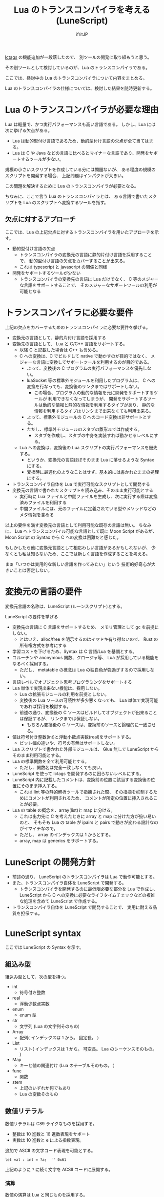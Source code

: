 # -*- coding:utf-8 -*-
#+AUTHOR: ifritJP
#+STARTUP: nofold
#+OPTIONS: ^:{}
#+HTML_HEAD: <link rel="stylesheet" type="text/css" href="http://www.pirilampo.org/styles/readtheorg/css/htmlize.css"/>
#+HTML_HEAD: <style type="text/css"> <!-- pre.src { color: #ffffff; background-color: #101010; } --> </style>


#+TITLE: Lua のトランスコンパイラを考える (LuneScript)

[[https://qiita.com/dwarfJP/items/982ef7ee3f3bfd435156][lctags]] の機能追加が一段落したので、
別ツールの開発に取り組もうと思う。

その別ツールとして検討しているのが、Lua のトランスコンパイラである。

ここでは、検討中の Lua のトランスコンパイラについて内容をまとめる。

Lua のトランスコンパイラの仕様については、検討した結果を随時更新する。

* Lua のトランスコンパイラが必要な理由

Lua は軽量で、かつ実行パフォーマンスも高い言語である。
しかし、Lua には次に挙げる欠点がある。
  
- Lua は動的型付け言語であるため、動的型付け言語の欠点が全て当てはまる。
- Lua は C や Java などの言語に比べるとマイナーな言語であり、開発をサポートするツールが少ない。
 
規模の小さいスクリプトを作成している分には問題ないが、
ある程度の規模のスクリプトを開発する場合、
上記問題はインパクトが大きい。

この問題を解決するために Lua のトランスコンパイラが必要となる。

ちなみに、ここで言う Lua のトランスコンパイラとは、
ある言語で書いたスクリプトを Lua のスクリプトへ変換するツールを指す。

** 欠点に対するアプローチ

ここでは、Lua の上記欠点に対するトランスコンパイラを用いたアプローチを示す。

- 動的型付け言語の欠点
  - トランスコンパイラの変換元の言語に静的片付け言語を採用することで、
    動的型付け言語の欠点をカバーすることが出来る。
  - これは typescript と javascript の関係と同様
- 開発をサポートするツールが少ない
  - トランスコンパイラの変換先の言語に Lua だけでなく、
    C 等のメジャーな言語をサポートすることで、
    そのメジャーなサポートツールの利用が可能となる

* トランスコンパイラに必要な要件

上記の欠点をカバーするためのトランスコンパイラに必要な要件を挙げる。

- 変換元の言語として、静的片付け言語を採用する
- 変換先の言語として、 Lua と C/C++ 言語をサポートする。
  - 以降 C と記載した場合は C++ も含める。
  - C への変換は、C でビルドして native で動かすのが目的ではなく、
    メジャーな言語に変換してサポートツールを利用するのが目的である。
    - よって、変換後の C プログラムの実行パフォーマンスを優先しない。
    - luaSocket 等の標準外モジュールを利用したプログラムは、
      C への変換を行なっても、変換後のリンクまではサポートしない。
      - この場合、プログラムの動的な情報を元に開発をサポートするツールが
        利用できなくなってしまうが、
        開発をサポートするツールは動的な情報と静的な情報を利用するタイプがあり、
        静的な情報を利用するタイプはリンクまで出来なくても利用出来る。
    - よって、標準外モジュールの C へのコード変換は非サポートとする。
    - ただし、標準外モジュールのスタブの雛形までは作成する。
      - スタブを作成し、スタブの中身を実装すれば動かせるレベルにする。
  - Lua への変換は、変換後の Lua スクリプトの実行パフォーマンスを優先する。
    - というか、変換元の言語ほぼそのまま Lua に落せるような Syntax にする。
    - 変換時に最適化のようなことはせず、基本的には書かれたままの処理にする。
- トランスコンパイラ自体を Lua で実行可能なスクリプトとして開発する
- 変換元の言語で書かれたスクリプトを読み込み、そのまま実行可能とする
  - 実行時に Lua ファイルと中間ファイルを生成し、次に実行する際は変換済みファイルを利用する
  - 中間ファイルには、元のファイルに定義されている型やメソッドなどのメタ情報を含める

以上の要件を満す変換元の言語として利用可能な既存の言語は無い。
ちなみに、 Lua へトランスコンパイル可能な言語として既に Moon Script があるが、
Moon Script の Syntax から C への変換は困難だと感じた。

もしかしたら他に変換元言語として相応わしい言語があるかもしれないが、
少なくとも私は知らないため、ここでは新しく言語を作成することを考える。

まぁ「いつかは実用的な新しい言語を作ってみたい」という
技術的好奇心が大きいことは否定しない。

* 変換元の言語の要件

変換元言語の名称は、LuneScript (ルーンスクリプト)とする。

LuneScript の要件を挙げる
   
- 変換先の言語に C 言語をサポートするため、
  メモリ管理として gc を前提にしない。
  - とはいえ、alloc/free を明示するのはイマドキ有り得ないので、
    Rust の所有権方式を参考にする
- 学習コストを下げるため、Syntax は C 言語/Lua を基調とする。
- コルーチンや anonymous 関数、クロージャ等、 Lua が採用している機能をなるべく採用する。
  - ただし、 metatable の概念は Lua の独自色が強過ぎするので採用しない。
- 言語レベルでオブジェクト思考プログラミングをサポートする
- Lua 単体で実現出来ない機能は、採用しない。
  - Lua の拡張モジュールの利用を前提としない。
  - 変換後の Lua ソースの可読性が多少悪くなっても、 
    Lua 単体で実現可能であれば採用を検討する。
  - 前述の通り、変換後の C ソースはビルドしてオブジェクトが出来ることは保証するが、
    リンクまでは保証しない。
    - もちろん変換後の C ソースは、変換前のソースと論理的に一致させる。
- 値は符号付き整数(int)と浮動小数点実数(real)をサポートする。
  - ビット幅の違いや、符号の有無はサポートしない。
- Lua スクリプトで書かれた外部モジュールは、 
  Glue 無しで LuneScript からそのまま利用可能とする。
- Lua の標準関数を全て利用可能とする。
  - ただし、関数名は完全一致しなくても良い。
- LuneScript を使って lctags を開発するのに困らないレベルにする。
- LuneScript 内に記載したコメントは、変換前の位置に該当する変換後の位置にそのまま挿入する。
  - これは lint 等の静的解析ツールで指摘された際、
    その指摘を抑制するためにコメントが利用されるため、
    コメントが所定の位置に挿入されることが必要。
- Lua の table の概念を、array(list)と map に分ける。
  - これは出力先に C を考えたときに array と map に分けた方が扱い易いのと、
    そもそも Lua の table が ipairs と pairs で動きが変わる設計なのがイマイチなので。
  - ただし、 array のインデックスは 1 からとする。
  - array, map は generics をサポートする。

* LuneScript の開発方針

- 前述の通り、 LuneScript のトランスコンパイラは Lua で動作可能とする。
- また、トランスコンパイラ自体を LuneScript で開発する。
  - トランスコンパイラを開発するのに最低限必要な部分を Lua で作成し、
    LuneScript から C への変換に必要なライフタイムチェックなどの複雑な処理を含めて 
    LuneScript で作成する。
- トランスコンパイラ自体を LuneScript で開発することで、
  実用に耐える品質を担保する。
  
* LuneScript syntax

ここでは LuneScript の Syntax を示す。

** 組込み型

組込み型として、次の型を持つ。

- int
  - 符号付き整数
- real
  - 浮動少数点実数
- enum
  - enum 型
- str
  - 文字列 (Lua の文字列そのもの)
- Array
  - 配列( インデックスは 1 から。 固定長。 )
- List
  - リスト( インデックスは 1 から。 可変長。 Lua のシーケンスそのもの。 )
- Map
  - キーと値の関連付け (Lua のテーブルそのもの。 )
- func  
  - 関数
- stem
  - 上記のいずれか何でもあり
  - Lua の変数そのもの

** 数値リテラル

数値リテラルは C89 ライクなものを採用する。

- 整数は 10 進数と 16 進数表現をサポート
- 実数は 10 進数と e による指数表現。

追加で ASCII の文字コード表現を可能とする。

#+BEGIN_SRC lns
let val : int = ?a;  '' 0x61
#+END_SRC

上記のように ~?~ に続く文字を ACSII コードに展開する。

*** 演算

数値の演算は Lua と同じものを採用する。

int と int の演算結果は int になる。
real と real の演算結果は real になる。
int と real の演算結果は real になる。

ただし、 int と int の演算結果が int の範囲外になった場合、
値としては real になるが、LuneScript 上の型は int のままである。
C に変換後は、計算結果の型は int で、値も当然 int に丸められる。
Lua に変換後の演算結果を int に強制する場合は @int すること。

stem 型のデータは、そのままでは演算できないので、
次のように @int や @real で型変換後に演算する。

#+BEGIN_SRC lns
fn add1( val: stem ) : int {
  return val@int + 1;
}
#+END_SRC

** 文字列

文字列は " で囲む。
複数行コメントは """ で囲む。

文字列内の N 番目の文字にアクセスするには str[N] を使用する。
ただし str[N] は読み込み専用で、文字の書き換えは出来ない。

#+BEGIN_SRC lns
let str : Str = "1234";
str[ 2 ] '' ?2
#+END_SRC

また、Python に似た format 書式を採用する。

#+BEGIN_SRC lns
"""
ここから〜
ここまで文字列"""
"10 + %s = %d" ("1", 11) '' "10 + 1 = 11"
#+END_SRC

*** 文字列連結

文字列連結は Lua と同じ .. とする。

** enum

int, string 型のプリミティブな値を、 enum 型として宣言できる。

#+BEGIN_SRC lns
enum VAL {
  val1,     '' 1
  val2,     '' 2
  val4 = 4, '' 4
  val5,     '' 5
}

enum VALS {
  vals1 = "1",
  vals1 = "2",
  vals1 = "3",
  vals1 = "4",
}
#+END_SRC

一つの enum 型のデータに int, string を混在させてはならない。
設定する値を指定しない場合は int 型となり、値は 1 から順に振られる。

#+BEGIN_SRC lns
let val = VAL.val1;
print( val ); '' 1
print( val.name ); '' "val1"
print( val.disp ); '' "val1(1)"
#+END_SRC

- enum 型で宣言した値にアクセスするには、 "型名.シンボル" でアクセスする。
  - 上記の例で VAL.val1 にあたる。
  - val の型は VAL となる。
- enum 型の値をそのまま評価すると、値に設定された値が返る。
  - 上記の例で val は 1 となる。
- enum 型の値の name にアクセスすると、その値のシンボル名が返る。
  - 上記の例で val.name は "val1" となる。
- enum 型の値の disp にアクセスすると、その値のシンボル名+値の文字列が返る。
  - 上記の例で val.disp は "val1(1)" となる。


*** 型変換

一部の型の値は、型を変換することが出来る。

変換する場合は次の書式を利用する。

#+BEGIN_SRC lns
val@type
#+END_SRC

これは val の値を type に変換することを宣言する。

#+BEGIN_SRC lns
val@int
#+END_SRC

例えば、上記は val の値を int に変換している。

**** 数値型変換

数値型の値は異なる型に変換することが出来る。
変換には、丸めが発生する。

- int から real
  - 整数から実数に変換
- real から int  
  - 実数から整数に変換
  - math.ceil() を呼ぶのと等価。

**** enum 型変換

***** enum 型からの変換     
     
int 型のデータを保持する enum 型は、 暗黙的に int 型への変換が可能。
str 型のデータを保持する enum 型は、 暗黙的に str 型への変換が可能。

***** enum 型への変換

int 型、あるいは str 型から enum 型へ変換するには、new を使用する。

#+BEGIN_SRC lns
enum VAL {
  val1,     '' 1
  val2,     '' 2
  val4 = 4, '' 4
  val5,     '' 5
}
let val: VAL! = new VAL( 1 );
print( val.name ); '' "val1"
#+END_SRC

**** stem 型との型変換

任意の型は stem 型と相互変換が可能。

- 任意の型から stem 型に変換
  - @stem で明示せずに暗黙的に変換可能。
- stem 型から任意の型に変換
  - @type で明示が必要。
  - このとき、変換元の値が何の型だったかは判断しない。
  - 変換元の値の型と変換先の型が不一致した時の動作は未定義

** コメント

一行コメント ''、 複数行コメント ''' を指定可能。

#+BEGIN_SRC lns
'' 行末までコメント
''' ここから〜
ここまでコメント'''
#+END_SRC

** 演算子

原則的に、演算子 は Lua と同じものを利用する。
ただし、 Lua のメソッド呼び出しで利用する : は使用しない。



** 変数宣言

#+BEGIN_SRC lns
[pub|global] let name : type;
#+END_SRC

変数宣言は let で行なう。

let に続けて変数名を指定する。
変数の型は変数名に続けて : を入れて型指定する。

ただし、変数宣言と代入を同時に行なう場合は型宣言を省略できる。

#+BEGIN_SRC lns
let val: int;
#+END_SRC

例えば、上記は int 型の val 変数を宣言する。

変数は全て local になる。
ただし、最上位のスコープに定義することで、
そのモジュール内でグローバルなデータとなる。

最上位のスコープに定義する変数の let の前に pub を指定すると、
外部のモジュールから参照可能な変数となる。

また、pub の代わりに global を宣言すると、VM 内でグローバルな変数となる。
ただしグローバルに登録されるのは、
この宣言を含むモジュールを import したタイミングとなる。

同名のグローバルシンボルが定義されている場合の動作は未定義とする。

スコープ内に、同名の変数を宣言することはできない。

*** ! 型 (nilable)

変数の型の末尾に ! を付加することで、nil を設定可能な変数となる。

#+BEGIN_SRC lns
let val: int!;
val = 1;
val = val + 1; '' error
#+END_SRC

例えば上記は nil を設定可能な int 型となる。

nilable 型の値は、そのままでは本来の型としては使用できない。
上記の例では val は int として演算に使用できない。

*** unwrap

nilable 型から本来の型にするには、 unwrap を使用する。

#+BEGIN_SRC lns
unwrap exp1 [ instead exp2 ]
#+END_SRC

exp1 には、nilable の値を渡す。
exp2 には、 exp1 が nil だった時に、代わりとなる値を渡す。
exp2 の型は、 exp1 の nilable を外した型でなければならない。
例えば exp1 が int! だった場合、 exp2 は int 型でなければならない。
instead が省略されていて exp1 が nil だっあ場合は、プログラムをエラー終了する。

#+BEGIN_SRC lns
let val: int!;
let val2: int = unwrap val instead 0;
print( "%d", val );
#+END_SRC

*** let!

let! は、変数宣言と unwrap を同時に行なう。
    
#+BEGIN_SRC lns
let! symbol [, symbol ]  = exp[, exp ] { };
#+END_SRC

exp の値が nil の場合、{} のブロックを実行する。
ブロックの処理で、この let を宣言したスコープから抜けるか、
symbol に適切な値を設定しなければならない。

*let! は、スコープ内に同名の変数を宣言出来る。*
*ただし、もとの同名の変数の型は、 exp と同じ nilable 型でなければならない。*

*** 所有権とライフタイム

LuneScript は値の生存期間を所有権とライフタイムで管理する。
所有権とライフタイムは Rust を参考にする。

#+BEGIN_SRC lns
let owner: int;
let mut borrow: int;
let & ref: int;
#+END_SRC


次の値は、所有権は移動せずにコピーされる。

- 数値型
- func

次の値は、所有権の移動となる。

- str
- Array
- List
- Map
- stem  

*** 代入

変数への代入は、 Lua と同じで右辺を評価後に代入を行なう。

左辺の変数の数と、右辺の値の数が異なる場合、エラーとする。
ただし、右辺の可変長の値を返す関数がある場合は、エラーとしない。

*** 配列(Array)型の宣言

#+BEGIN_SRC lns
let name : type[@];
#+END_SRC

配列型は、上記のように型の後に ~[@]~ で宣言する。

#+BEGIN_SRC lns
let val: int[@];
#+END_SRC

例えば、上記は int 配列型の val 変数を宣言する。

**** 配列型(Array)のコンストラクタ

配列型のデータは、次のよう書くことで生成できる。

#+BEGIN_SRC lns
[@ 1, 2, 3, 4, 5 ] '' int[@]
[@ 0 : 5 ] '' [@ 0 0 0 0 0 ]
#+END_SRC

ここで、 ~[@ 0 : 5 ]~ は、 値 0 を 5 個もつ配列を生成する。

配列型のデータアクセスは Lua と同じ。

*** リスト(List)型の宣言

#+BEGIN_SRC lns
let name : type[];
#+END_SRC

リスト型は、上記のように型の後に ~[]~ で宣言する。

#+BEGIN_SRC lns
let val: int[];
#+END_SRC

例えば、上記は int を要素に持つリスト型の val 変数を宣言する。

**** リスト(List)のコンストラクタ

リスト型のデータは、次のよう書くことで生成できる。

#+BEGIN_SRC lns
[ 1, 2, 3, 4, 5 ] '' int[]
#+END_SRC

配列型のデータアクセスは Lua と同じ。



*** Map 型の宣言
     
#+BEGIN_SRC lns
let name : Map<keyType,valType>;
#+END_SRC

Map 型は、上記のように keyType と valType で宣言する。

#+BEGIN_SRC lns
let val : Map<int,str>;
#+END_SRC

例えば、上記はキーが int 型で、値が str 型の変数 val を宣言する。

Map 型のデータアクセスは Lua と同じ。

**** Map 型のコンストラクタ

Map 型のデータは、次のように指定する。

#+BEGIN_SRC lns
{  "a": 1, "b": 2, "c": 3, "d": 4, "e": 5 } '' Map<str,int>
#+END_SRC

** 制御文

Lua と同じ制御文(if,while,for,repeat)をサポートする。

Lua と同様に、continue はない。

*** if

#+BEGIN_SRC lns
if exp {
}
elseif exp {
}
else {
}
#+END_SRC
    
if は Lua と同じ構文とする。
ただし、ブロックは {} で宣言する。このブロックは必須である。
C のようにブロックを宣言せずに 1 文だけ書くことはできない。

*** switch

#+BEGIN_SRC lns
switch exp {
  case condexp [, condexp] {
  }
  case condexp {
  }
  default {
  }
}
#+END_SRC
    
switch は、exp の結果と一致する condexp を探し、一致するブロックを実行する。
どの condexp にも一致しない場合は default のブロックを実行する。
condexp は , で区切って複数指定できる。
複数指定した場合、いずれかと一致したブロックを実行する。

*** while, repeat

#+BEGIN_SRC lns
while exp {
}

repeat {
} exp;
#+END_SRC
    
while, repeat は Lua と同じ構文とする。
ただし、ブロックは {} で宣言する。このブロックは必須である。
C のようにブロックを宣言せずに 1 文だけ書くことはできない。

*** for

#+BEGIN_SRC lns
for name = exp1, exp2, exp3 {
}
#+END_SRC

for は、イテレータを使用しないタイプの制御とする。
イテレータを利用するタイプは each とする。

ブロックは {} で宣言する。このブロックは必須である。
C のようにブロックを宣言せずに 1 文だけ書くことはできない。

*** foreach

#+BEGIN_SRC lns
foreach val [, index ] in listObj {
}
foreach val [ , index ] in arrayObj {
}
foreach val [, key ] in mapObj {
}
#+END_SRC

foreach は、 List, Array, Map のオブジェクトが保持する要素に対して処理を行なう。

val には各オブジェクトが保持する要素が格納され、body が実行される。
index には要素のインデックス、 key には要素を紐付けているキーが格納される。
index, key は省略可能。

*** apply

#+BEGIN_SRC lns
apply val {,val2 } of exp {
}
#+END_SRC
    
apply は、イテレータを使用するタイプの for とする。
ブロックは {} で宣言する。このブロックは必須である。
C のようにブロックを宣言せずに 1 文だけ書くことはできない。

val には、イテレータで列挙された値が格納される。
イテレータが複数の値を列挙する場合, その値を格納する val2 , val3... を宣言する。

exp の仕様は Lua の for と同じ。

*** goto

goto はサポートしない

** 関数宣言

#+BEGIN_SRC lns
[pub|global] fn name( arglist ) : retTypeList {
}
#+END_SRC

関数宣言は、上記のように fn で行ない、name で関数名を指定する。
name は省略可能。
引数は arglist で宣言し、変数宣言の let を省略した形で宣言する。
戻り値の型は、retTypeList で宣言する。型宣言は 変数宣言の : 以降と同じ。
関数は複数の値を返すことができる。  retTypeList は返す値の分の型を宣言する。

関数を外部モジュールに公開する場合は、fn の前に pub を宣言する。
ただし公開可能な関数は、最上位のスコープで定義した関数でなければならない。
例えば if や while 等のブロック内で定義した関数は、公開できない。

最上位のスコープに定義する関数において、
pub の代わりに global を指定すると、VM 内でグローバルとなる。
ただし登録されるのは、この宣言を含むモジュールを import したタイミングとなる。

同名のグローバルシンボルが定義されている場合の動作は未定義とする。


関数宣言に関して、次の制限を持つ。
- 関数オーバーロードをサポートしない
- 演算子オーバーロードをサポートしない

#+BEGIN_SRC lns
fn plus( val1: int, val2: int ) : int {
  return val1 + val2;
}
fn plus1( val1: int, val2: int ) : int, int {
  return val1 + 1, val2 + 1;
}
#+END_SRC

可変長の値を返す関数は宣言できない。

ただし、table.unpack() は利用可能。

*** デフォルト値

実引数が省略された場合のデフォルト値を指定できる。

#+BEGIN_SRC lns
fn func( val1: int, val2: int = 1 ) : int {
  return val1 + val2;
}
#+END_SRC


*** 可変長引数

可変長引数は Lua の ... を利用する。

なお、 ... の各値は stem 型として扱う。

#+BEGIN_SRC lns
fn hoge( ... ) : stem {
  let val: stem = ...;
  return val;
}
#+END_SRC

例えば、上記関数は引数に与えらえた第一引数を return するが、
このときの型は stem となる。

可変長引数には、 Reference 型の値しか渡せない。

*** form

form によって、関数の型を定義する。

#+BEGIN_SRC lns
[pub] form name ( arglist ) : retTypeList;
#+END_SRC

例えば、次の宣言は引数と戻り値に int を持つ関数の型を add として定義している。

#+BEGIN_SRC lns
form add( val: int ) : int;
#+END_SRC

この form を利用することで、引数として与える関数型を指定することができる。

#+BEGIN_SRC lns
fn sub( func: &add ): int {
  return func( 0 );
}
#+END_SRC

例えば上記の関数 sub は、引数に add 型の関数型を引数に持ち、
その関数をコールしている。


*** 関数コール

関数コールは Lua と同じ。

ただし、可変長引数の場合を除いて、
コールする関数の仮引数と実引数の数は等しくなければならない。

*** クロージャ

クロージャの動作は Lua と同じ。

ただし、所有権の概念が導入される。

**** ~@@~ 演算子

~@@~ 演算子は、クロージャを簡易的に作成する。

たとえば次の例は、
func 関数の第 1 引数に 10 を与えたクロージャと、
func 関数の第 1 引数に 10, 第 2 引数に 20 を与えたクロージャを作成する。

#+BEGIN_SRC lns
fn add( val1: int, val2 ): int {
  return val1 + val2;
}
let add10 = add@@10;
add10( 20 ); '' 10 + 20
let add10_20 = add@@10,20;
add10_20(); '' 10 + 20
#+END_SRC

**** ~@@?~ 演算子

~@@~ 演算子は、適応する引数が対象関数の第一引数に固定だったが、
~@@?~ 演算子は、適応する引数を指定できる。

たとえば次の例は、
func 関数の val2 に 10 を与えたクロージャと、
func 関数の val1 に 10, val2 に 20 を与えたクロージャを作成する。

#+BEGIN_SRC lns
fn sub( val1: int, val2 ): int {
  return val1 - val2;
}
let sub10 = sub@@?val2=10;
sub10( 20 ); '' 20 - 10
let sub10_20 = sub@@?val1=10,val2=20;
sub10( ); '' 10 - 20
#+END_SRC

** クラス宣言
   
オブジェクト指向プログラミングのためのクラスをサポートする。
クラスを継承した場合、C ではなく C++ として変換する。

クラスに関して、次の制約を持つ。
- 多重継承はサポートしない。
- generics(template) はサポートしない。
- 全てがオーバーライド可能なメソッドとなる。
  - オーバーライドの抑制はできない。
- 継承間で引数の異なる同名メソッドは定義できない。
  - ただし、コンストラクタは例外。

#+BEGIN_SRC lns
pub class Hoge : superClass {
  let pri val : int { pub, pri };
  pub fn __init( arglist ) {
    super( arglist );
  }
  pub fn __free() {
  }
  pub fn func( arglist ) mut : retTypeList {
  }
  pub static fn sub( arglist ) : retTypeList {
  }

  pub override fn proc() : retTypeList {
  }

  let pri data : Other;
  advertise data prefix { whitelist };

  trust ClassB { list };
}
#+END_SRC

メンバ、メソッドのアクセス制御は pub/pro/pri を使用。
pro は、自分自身と継承しているクラスからアクセスを許可する。

static を付けることで、クラスメソッド、クラスメンバとなる。

クラスを外部モジュールに公開する場合は pub を指定する。
ただし公開可能なクラスは、最上位のスコープで定義した関数でなければならない。
例えば if や while 等のブロック内で定義したクラスは、公開できない。

*** new

宣言したクラスのインスタンスを生成するには new を使用する。

#+BEGIN_SRC lns
let hoge = new Hoge();
#+END_SRC





*** メンバ宣言

メンバ宣言は、変数宣言と基本は同じだが以下の点で異なる。

*型宣言の後の {} で、アクセッサを宣言できる。*

このアクセッサは getter, setter の順に宣言し、
宣言箇所にはアクセス権限(pub/pro/pri)を指定する。

#+BEGIN_SRC lns
  let pri val : int { pub, pri };
#+END_SRC

例えば上記の場合、
メンバ val に対して pub の getter と pri の setter が作られる。
作られる getter と setter は、 get_val(), set_val() のメソッドとなる。
同名のメソッドがある場合は、この宣言は無視される。

*** メソッド

#+BEGIN_SRC lns
[pub|pro|pri] [override] fn func( arglist ) mut : retTypeList {
}
#+END_SRC

メソッドは上記のように宣言する。

アクセス制御とメソッド名、引数と続き、
そのメソッドが mutable な処理を行なうかどうかを宣言し、最後に戻り値の型を宣言する。

メソッド内で自身のメンバ、メソッドにアクセスする場合は self を使用する。

クラスメソッドからクラスメンバにアクセスする場合も、
self を利用する。

override は、メソッドをオーバーライドする際に宣言する。


*** コンストラクタ

コンストラクタは __init で宣言する。
スーパークラスのコンストラクタをコールする場合は super() を使用する。
super() は、コンストラクタの先頭で呼び出す必要がある。
これは Java と同じ扱い。

コンストラクタ内で、自分自身にアクセスする場合は self を使用する。

*** デストラクタ

デストラクタは __free で宣言する。
スーパークラスのデストラクタは、サブクラスのデストラクタ実行後に自動でコールされ、
明示的には呼び出せない。

変換後の Lua と C では、デストラクタの実行タイミングが異なる。
Lua では、GC のタイミングで実行する。
    
*** advertise

これは、メンバのメソッドを透過的に呼び出せるようにする宣言である。

#+begin_src plantuml :file plantuml_advertise_class.png :cache yes
Hoge *-- ClassA : val
Hoge: getVal()
ClassA: func()
#+end_src

例えば上記のようなクラス構造のとき、
次のように Hoge クラスのインスタンスを作成した場合、

#+BEGIN_SRC cpp
Hoge hoge;
hoge.getVal().func();
#+END_SRC

hoge インスタンス内の val で定義しているメソッドにアクセスするには、
上記のように ~hoge.getVal().func();~ としてアクセスする必要がある。
あるいは val の func() メソッドにアクセスするための wrapper メソッドを、
Hoge クラスに追加する必要がある。

これは非効率と感じる。
特に Hoge クラスにメソッドを追加するのは非常に効率が悪い。

この非効率さが、クラス設計時に本来包含にすべきものを継承としてしまう間違いを
誘発している要因になっていると個人的には感じている。

advertise は、その非効率さを軽減するものである。

advertise することで、そのメンバのメソッドの wrapper メソッドを自動で展開する。

これにより、次のように書ける。

#+BEGIN_SRC cpp
Hoge hoge;
hoge.afunc();
#+END_SRC

ちなみに afunc() の a は、 advertise 宣言で指定する prefix である。



なお、メンバの全メソッドを公開してしまうのも良くないので、
whitelist として、公開するメソッドのシンボルを列挙できる。
whitelist を指定しない場合は、全ての immutable メソッドを公開する。

advertise で自動で展開した wrapper メソッドのアクセス制御は、
展開元のメソッドと同じとなる。

advertise で公開する wrapper メソッドと同名のメソッドが既にある場合は、
既存のメソッドを優先する。

*** trust

pub 以外のメンバ、メソッドは外部モジュールからはアクセスできない。

特定クラスに対してこの制限を解除するのが trust である。
    
#+BEGIN_SRC lns
trust ClassB { list };
#+END_SRC

truct に指定したクラスからは、pri, pro の情報にアクセスできる。

公開する pri, pro を制限する場合、list に公開するシンボル名を指定する。


*** メソッド 呼び出し

メソッド呼び出しは、次のように行なう。

#+BEGIN_SRC cpp
Hoge hoge;
Hoge.sub();
hoge.func();
#+END_SRC

Hoge.sub() はクラスメソッドで、
hoge.func() はインスタンスメソッドである。

クラスメソッドは *クラスシンボル.メソッド()* 、
メソッドは *インスタンス.メソッド()*  で呼び出す。

Lua のような : と . の使い分けではなく、どちらも . を利用する。

*** プロトタイプ宣言

LuneScript は、スクリプトの上から順に解析する。

スクリプトで参照するシンボルは、事前に定義されている必要がある。
例えばクラス TEST 型の変数を宣言するには、事前にクラス TEST を定義する必要がある。

また、交互に参照するクラスを定義するには、
どちらかをプロトタイプ宣言する必要がある。

次は、 ClassA, ClassB がそれぞれを参照する時の例である。

#+BEGIN_SRC lns
class Super {
}
pub proto class ClassB extend Super;
class ClassA {
  let val: ClassB;
}
pub class ClassB extend Super{
  let val: ClassA;
}
#+END_SRC

proto は上記のように宣言する。

プロトタイプ宣言と実際の定義において、
pub や extend など同じものを宣言しなければならない。


** マクロ

簡易的なマクロを採用する。
List などのような本来のマクロではなく、あくまでも簡易的な機能である。

マクロは次のように定義する。

#+BEGIN_SRC lns
macro _name ( decl-arg-list ) {
  { macro-statement }
  expand-statement
}
#+END_SRC

マクロ定義は、予約語 macro で始める。
続いてマクロ名 _name を指定する。マクロ名は _ で始まらなければならない。

decl-arg-list は、マクロで使用する引数を宣言する。
マクロの引数は、プリミティブでなければならない。

macro-statement は、 expand-statement で使用する変数を設定する処理を書く。
expand-statement で書いた内容が、マクロで展開される。

次は、単純なマクロの例である。

#+BEGIN_SRC lns
macro _hello( word: str ) {
  print( "hello" .. str ); 
}
_hello( "world" ); '' print( "hello" .. "world" );
#+END_SRC

この例では macro-statement は無く、 expand-statement だけがあり、
expand-statement の print が展開されている。


マクロ内では、他の関数と同じように処理を書ける。
ただし、 macro-statement 内では、標準関数の一部しか利用できない。

C のような定数に名前を付けるためにマクロは利用できない。
そのような使い方をしたい場合は enum を使用すること。

*** macro-statement で利用できる追加 syntax

macro-statement 内では、次の特殊な syntax を追加で利用できる。

- ,,,,
- ,,,
- ,,
- ~`{ }~

,,,, は、直後に続く *シンボル* を *文字列に変換* する演算子である。
,,, は、直後に続く *式* を評価して得られた *文字列をシンボルに変換* する演算子である。

~`{}~ は、~`{}~  内で書いたステートメントを、そのままの値とすることが出来る。
macro-statement 内で ~`{}~ で書いたステートメントは、
macro-expand で展開することができる。
~`{}~  内では変数の参照や関数の実行を書いても、
macro-statement 内では評価されない。
macro-expand で展開時に評価される。

,, は、直後に続く *式* を評価する演算子である。
,,、 ,,,、 ,,,,、 は ~`{}~  内で利用することで、
macro-statement 内で式を評価することが出来る。


例えば次のマクロでは、

#+BEGIN_SRC lns
macro _test2( val:int, funcxx:sym ) {
    {
        fn func(val2:int):str {
            return "mfunc%d" (val2);
        }
        let message = "hello %d %s" ( val, ,,,,funcxx );
        let stat = `{ print( "macro stat" ); };
        let stat2 = `{
            for index = 1, 10 {
                print( "hoge %d" ( index ) );
            }
        };
        let stat3:stat[] = [];
        for index = 1, 4 {
            table.insert( stat3, `{ print( "foo %d" ( ,,index ) ); } );
        }
        let stat4 = ,,,func( 1 );
    }
    print( message );
    funcxx( "macro test2" );
    stat;
    stat2;
    stat3;
    stat4( 10 );
}
fn mfunc1( val: int ) {
    print( "mfunc1", val );
}

_test2( 1, print );
#+END_SRC

マクロ展開によって次のように展開される。

#+BEGIN_SRC lns
print( [[hello 1 print]] )			'' print( message );
print( "macro test2" )				'' funcxx( "macro test2" );
print( "macro stat" )				'' stat2;
for index = 1, 10 do				
  print( string.format( "hoge %d", index) )	
end
print( string.format( "foo %d", 1) )		'' stat3;
print( string.format( "foo %d", 2) )
print( string.format( "foo %d", 3) )
print( string.format( "foo %d", 4) )
mfunc1( 10 )					'' stat4(10)
#+END_SRC

ここで注目すべき点は、次の点である。

- _test2( 1, print ) のマクロ呼び出しで print を渡しているが、
  これは print が保持する関数オブジェクトを渡しているのではなく、
  print シンボルそのものを渡している。
  - マクロ呼び出しに渡す引数は、評価される前のものが渡される。
- stat2 は、 for 文そのものを展開しているのに対し、
  stat3 は、 for 文で作成したステートメントを展開している。
  

上記の通り、マクロ内では通常の型以外に次の型を利用できる。

- シンボルを格納する sym 型
- ステートメントを格納する stat 型

マクロはステートメントを定義する箇所であれば、どこでも呼び出せる。
マクロ内でクラスや関数を定義することもできる。

*** マクロの意義

マクロは通常の関数と比べて幾つかの制限がある。
またマクロで行なえる処理は、関数等を組合せることで実現できる。

では、マクロを使う意義は何か？

それは、「マクロを使うことで静的に動作が確定する」ことである。

同じ処理を関数で実現した場合、動的な処理となってしまう。
一方、マクロで実現すれば、静的な処理となる。

これの何が嬉しいのか？

それは、静的型付け言語が動的型付け言語よりも優れている点と同じである。

静的に決まる情報を静的に処理することで、静的に解析できる。

例えば、オブジェクト指向の関数オーバーライドの大部分は、
マクロを利用することで静的に解決することができる。
動的な関数オーバーライドではなく、静的な関数呼び出しにすることで、
ソースコードを追い易くなる。

無闇にマクロを多用するは良くないが、
安易に関数オーバーライドなどの動的処理にするのも理想ではない。

動的処理とマクロは適宜使い訳が必要である。

** モジュール

LuneScript で作成したスクリプトファイルは、全てモジュールとなる。
Lua のように return などは不要。

スクリプトファイル内で pub 宣言された関数、クラスが
外部モジュールからアクセス可能となる。
   
*** import

外部モジュールを利用する際に import 宣言する。

import はスクリプトの何処でも実行可能で、
import を実行したスコープ内で有効。

#+BEGIN_SRC lns
import module1;
import module1.ClassA as other;
#+END_SRC

上記は、サーチパスから module1.ls を検索し、利用可能とする。

module1 のクラス、関数にアクセスするには module1.func のようにアクセスする。

また上記の例では、module1.ClassA は other としてリネームされ、
module1.ClassA を other としてアクセス可能となる。

インポートしたシンボルを変数として扱うことは出来ない。

上記の例では、 module1 に対して代入などの演算は出来ない。

*** require

Lua の外部モジュールを利用する際に宣言する。

#+BEGIN_SRC lns
let mod: stem = require( 'module' );
#+END_SRC

require の結果は stem 型となる。

*** wrap

Lua の外部モジュールの型定義を行なう。

上記の通り、 require で外部モジュールを取り込んだ結果は stem 型になる。
これだと使い勝手が良くない。
これを、解決するのが wrap である。

wrap は Glue のようなもので、
require するモジュールの各メンバ、メソッドの型を宣言することが出来る。

#+BEGIN_SRC lns
[pub|pro|pri] wrap wrapModule : module {
  pub fn func( arglist ) mut : retTypeList;
}
#+END_SRC

wrap 内の Syntax は、class と同じ。
ただし、コンストラクタやメソッド等の処理は宣言出来ない。
あくまでも型を宣言するだけである。

なお変換後の Lua では、 wrap によるパフォーマンス低下はない。

* EBNF

LuneScript の Syntax の EBNF を示す。
  
#+BEGIN_SRC txt

chunk ::= block

block ::= {stat} [retstat]

stat ::=  ';' |
         exp ';' | 
	 'let' ['pub' | 'global'] varlist '=' explist ';'|
	 classdef |
	 'break' ';'|
	 '{' block '}' |
	 'while' exp '{' block '}'|
	 'repeat' '{' block '}' exp ';'|
	 'if' exp '{' block {elseif exp '{' block '}' } [else '{' block] '}' |
	 'for' Name '=' exp ',' exp [',' exp] '{' block '}' |
	 'each' namelist 'in' functioncall '{' block '}' |
	 functiondef

classdef ::= ['pub'] 'class' Name [ ':' Name ] '{' classfieldlist '}'

classfieldlist ::= { memberdef } { methoddef } { advertisedef } { trust }

memberdef ::= ['static'] ['pub' | 'global'] 'let' var [ '{' accessor }' ] ';'

accessor ::= accessorctrl | accessorctrl ',' accessorctrl

accessorctrl ::= 'pub' | 'pri'

methoddef ::= ['static'] accessctrl Name funcbody

accessctrl ::= 'pub' | 'pri' | 'pro'

advertisedef ::= 'advertise' Name Name [ '{' [whitelist] '}' ] ';'

whitelist ::= Name { ',' Name }

trust ::= 'trust' Name [ '{' [whitelist] '}' ] ';'

retstat ::= 'return' [explist] ';'

varlist ::= var {',' var}

var ::=  Name [':' Type]

namelist ::= Name {',' Name}

explist ::= exp {',' exp}

exp ::=  literal | '...' | functiondef | functioncall |

	 prefixexp | tableconstructor | listconstructor |

         arrayconstructor | exp binop exp | unop exp

literal ::= 'nil' | 'false' | 'true' | Numeral | LiteralString | enumVal

prefixexp ::= var | functioncall | '(' exp ')'

functioncall ::=  prefixexp args | prefixexp ':' Name args

args ::=  '(' [explist] ')' | tableconstructor | listconstructor |
          arrayconstructor | LiteralString

functiondef ::= ['pub' | 'global'] fn funcbody

funcbody ::= '(' [parlist] ')' [':' typelist ] '{' block '}'

parlist ::= [ arglist ] [',' '...'] | '...'

arglist ::= arg { ',' arg }

arg ::= Name : Type

typelist ::= Type {',' Type}

Type ::= ['&'] ['mut'] typeName ['[]' | '[@]']

typeName ::= userTypeName | builtInTypeName

builtInTypeName ::= 'int' | 'int_' | 'real' | 'real_' | 'enum' |
                    'str' | mapType | 'func' | 'stem'

mapType ::= 'Map' '<' type ',' type '>'

tableconstructor ::= '{' [fieldlist] '}'

arrayconstructor ::= '[@' [explist | literal ':' Numeral ] [ ',' ] ']'

listconstructor ::= '[' [ explist ] [ ',' ] ']'

fieldlist ::= field {',' field} [,]

field ::= '[' exp ']' ':' exp | Name ':' exp | exp

binop ::=  '+' | '-' | '*' | '/' | '//' | '^' | '%' |
	 '&' | '~' | '|' | '>>' | '<<' | '..' |
	 '<' | '<=' | '>' | '>=' | '==' | '~=' |
	 'and' | 'or' | '@'

unop ::= '-' | not | '#' | '~' | '?' | '*'

#+END_SRC
